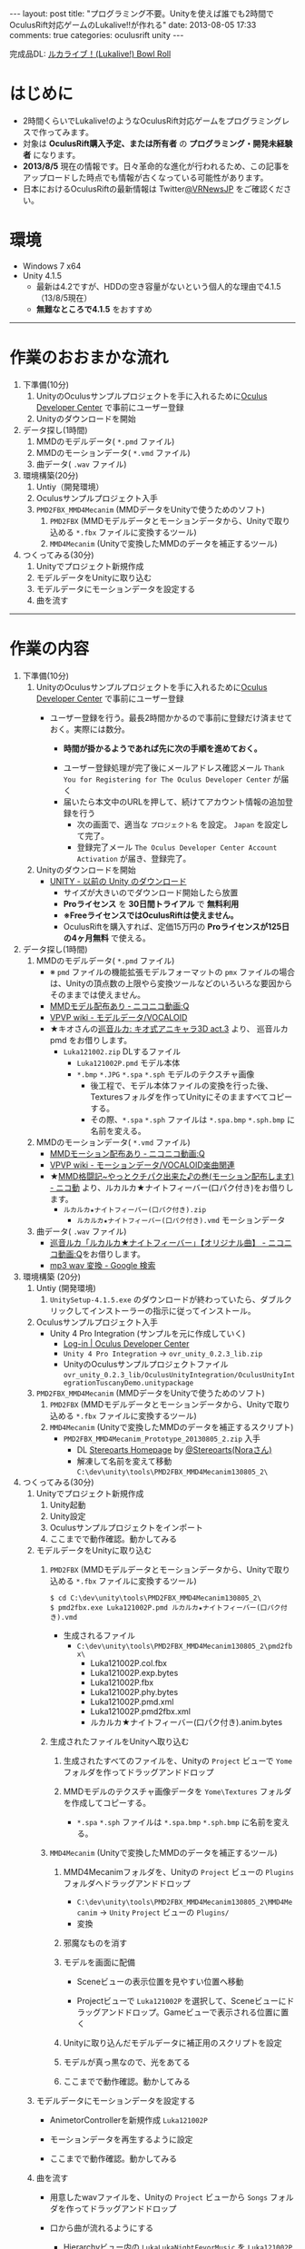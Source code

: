 #+BEGIN_HTML
---
layout: post
title: "プログラミング不要。Unityを使えば誰でも2時間でOculusRift対応ゲームのLukalive!!が作れる"
date: 2013-08-05 17:33
comments: true
categories: oculusrift unity
---
#+END_HTML

[[file:https://lh6.googleusercontent.com/-JAPPs61u8qM/Uf-cb0XInoI/AAAAAAAAAT8/RovbDaKzMVU/s900/Lukalive_logo.png]]

完成品DL: [[http://bowlroll.net/up/dl21149][ルカライブ！(Lukalive!) Bowl Roll ]]


* はじめに
  - 2時間くらいでLukalive!のようなOculusRift対応ゲームをプログラミングレスで作ってみます。
  - 対象は *OculusRift購入予定、または所有者* の *プログラミング・開発未経験者* になります。
  - *2013/8/5* 現在の情報です。日々革命的な進化が行われるため、この記事をアップロードした時点でも情報が古くなっている可能性があります。
  - 日本におけるOculusRiftの最新情報は Twitter[[https://twitter.com/VRNewsJP][@VRNewsJP]] をご確認ください。
  
* 環境
  - Windows 7 x64
  - Unity 4.1.5
    - 最新は4.2ですが、HDDの空き容量がないという個人的な理由で4.1.5（13/8/5現在）
    - *無難なところで4.1.5* をおすすめ

---------

* 作業のおおまかな流れ
  1. 下準備(10分)
     1. UnityのOculusサンプルプロジェクトを手に入れるために[[https://developer.oculusvr.com/register][Oculus Developer Center]] で事前にユーザー登録
     2. Unityのダウンロードを開始
  2. データ探し(1時間)
     1. MMDのモデルデータ( =*.pmd= ファイル)
     2. MMDのモーションデータ( =*.vmd= ファイル)
     3. 曲データ( =.wav= ファイル)
  3. 環境構築(20分)
     1. Untiy（開発環境）
     2. Oculusサンプルプロジェクト入手
     3. =PMD2FBX_MMD4Mecanim= (MMDデータをUnityで使うためのソフト)
        1. =PMD2FBX= (MMDモデルデータとモーションデータから、Unityで取り込める =*.fbx= ファイルに変換するツール)
        2. =MMD4Mecanim= (Unityで変換したMMDのデータを補正するツール)
  4. つくってみる(30分)
     1. Unityでプロジェクト新規作成
     2. モデルデータをUnityに取り込む
     3. モデルデータにモーションデータを設定する
     4. 曲を流す

---------

* 作業の内容

  1. 下準備(10分)
     1. UnityのOculusサンプルプロジェクトを手に入れるために[[https://developer.oculusvr.com/register][Oculus Developer Center]] で事前にユーザー登録
        - ユーザー登録を行う。最長2時間かかるので事前に登録だけ済ませておく。実際には数分。
          - *時間が掛かるようであれば先に次の手順を進めておく。*
          [[file:https://lh6.googleusercontent.com/-2Xg_iTsKUrE/Uf-6hPORIaI/AAAAAAAAAWE/BXjjcL4n5DY/s800/OculusDeveloperCenterRegistrationForm.png]]
          - ユーザー登録処理が完了後にメールアドレス確認メール =Thank You for Registering for The Oculus Developer Center= が届く
            [[file:https://lh6.googleusercontent.com/-UvGiE2Jry5g/Uf-6giDcqiI/AAAAAAAAAV8/i0KIxUzXW2E/s800/OculusDeveloperCenterRegistrationDoneMail.png]]
          - 届いたら本文中のURLを押して、続けてアカウント情報の追加登録を行う
            [[file:https://lh3.googleusercontent.com/-FB2NAes_AqE/Uf-6gEc8PTI/AAAAAAAAAVo/u6HjOI1GRN4/s800/OculusDeveloperCenterRegistration2nd1.png]]
            - 次の画面で、適当な =プロジェクト名= を設定。 =Japan= を設定して完了。
            - 登録完了メール =The Oculus Developer Center Account Activation= が届き、登録完了。
              [[file:https://lh3.googleusercontent.com/-iG9Snv2mmck/Uf-_HQIQGFI/AAAAAAAAAZQ/ImvFfUk1Hho/s800/OculusDeveloperConterRegistrationDone.png]]
            
     2. Unityのダウンロードを開始
        - [[http://japan.unity3d.com/unity/download/archive][UNITY - 以前の Unity のダウンロード]]
          [[file:https://lh5.googleusercontent.com/-nj5XN5tGhNU/Uf-6hP_-KTI/AAAAAAAAAWI/VoSyPdycNSY/s800/UnityDL.png]]
          - サイズが大きいのでダウンロード開始したら放置
          - *Proライセンス* を *30日間トライアル* で *無料利用*
          - *※FreeライセンスではOculusRiftは使えません。*
          - OculusRiftを購入すれば、定価15万円の *Proライセンスが125日の4ヶ月無料* で使える。

  2. データ探し(1時間)
     1. MMDのモデルデータ( =*.pmd= ファイル)
        - ※ =pmd= ファイルの機能拡張モデルフォーマットの =pmx= ファイルの場合は、Unityの頂点数の上限やら変換ツールなどのいろいろな要因からそのままでは使えません。
        - [[http://www.nicovideo.jp/tag/MMD%E3%83%A2%E3%83%87%E3%83%AB%E9%85%8D%E5%B8%83%E3%81%82%E3%82%8A][MMDモデル配布あり ‐ ニコニコ動画:Q]]
        - [[Http://www6.atwiki.jp/vpvpwiki/pages/143.html][VPVP wiki - モデルデータ/VOCALOID]]
        - ★キオさんの[[http://kiomodel3.sblo.jp/category/673973-1.html][巡音ルカ: キオ式アニキャラ3D act.3]] より、 巡音ルカpmd  をお借りします。
          - =Luka121002.zip= DLするファイル
            - =Luka121002P.pmd= モデル本体
            - =*.bmp= =*.JPG= =*.spa= =*.sph= モデルのテクスチャ画像
              - 後工程で、モデル本体ファイルの変換を行った後、Texturesフォルダを作ってUnityにそのまますべてコピーする。
              - その際、=*.spa= =*.sph= ファイルは  =*.spa.bmp= =*.sph.bmp= に名前を変える。

     2. MMDのモーションデータ( =*.vmd= ファイル)
        - [[http://www.nicovideo.jp/tag/MMD%E3%83%A2%E3%83%BC%E3%82%B7%E3%83%A7%E3%83%B3%E9%85%8D%E5%B8%83%E3%81%82%E3%82%8A][MMDモーション配布あり ‐ ニコニコ動画:Q]]
        - [[http://www6.atwiki.jp/vpvpwiki/pages/367.html][VPVP wiki - モーションデータ/VOCALOID楽曲関連]]
        - ★[[http://www.nicovideo.jp/watch/sm12026964][MMD格闘記~やっとクチパク出来た♪の巻(モーション配布します) - ニコ動]] より、ルカルカ★ナイトフィーバー(口パク付き)をお借りします。
          - =ルカルカ★ナイトフィーバー(口パク付き).zip=
            - =ルカルカ★ナイトフィーバー(口パク付き).vmd= モーションデータ
          
     3. 曲データ( =.wav= ファイル)
        - [[http://www.nicovideo.jp/watch/sm6119955][巡音ルカ「ルカルカ★ナイトフィーバー」【オリジナル曲】 - ニコニコ動画:Q]]をお借りします。
        - [[https://www.google.co.jp/search?q=mp3+wav+%E5%A4%89%E6%8F%9B][mp3 wav 変換 - Google 検索]]
          
  3. 環境構築 (20分)
     1. Untiy (開発環境)
        1. =UnitySetup-4.1.5.exe= のダウンロードが終わっていたら、ダブルクリックしてインストーラーの指示に従ってインストール。

     2. Oculusサンプルプロジェクト入手
        - Unity 4 Pro Integration (サンプルを元に作成していく)
          - [[https://developer.oculusvr.com/][Log-in | Oculus Developer Center]]
            [[file:https://lh5.googleusercontent.com/-cH6QsMUQAic/Uf_Cp63z8jI/AAAAAAAAAZo/gdAkiUF5LV4/s800/OculusDeveloperCenterLogin.png]]
            [[file:https://lh4.googleusercontent.com/-Li_bW7YrKUw/Uf_WLaVJy3I/AAAAAAAAAbs/U4TDUio-J-M/s800/UnityOculusSampleProjectDL1.png]]
            [[file:https://lh5.googleusercontent.com/-lXELErOGdu0/Uf_V6CZcgmI/AAAAAAAAAbI/x66J4OcYHC0/s800/UnityOculusSampleProjectDL2.png]]
          - =Unity 4 Pro Integration= → =ovr_unity_0.2.3_lib.zip=
          - UnityのOculusサンプルプロジェクトファイル
             =ovr_unity_0.2.3_lib/OculusUnityIntegration/OculusUnityIntegrationTuscanyDemo.unitypackage=

     3. =PMD2FBX_MMD4Mecanim=  (MMDデータをUnityで使うためのソフト)
        1. =PMD2FBX= (MMDモデルデータとモーションデータから、Unityで取り込める =*.fbx= ファイルに変換するツール)
        2. =MMD4Mecanim= (Unityで変換したMMDのデータを補正するスクリプト)
           - =PMD2FBX_MMD4Mecanim_Prototype_20130805_2.zip= 入手
             - DL [[http://stereoarts.jp/][Stereoarts Homepage]] by [[https://twitter.com/Stereoarts][@Stereoarts(Noraさん)]]
             - 解凍して名前を変えて移動
               =C:\dev\unity\tools\PMD2FBX_MMD4Mecanim130805_2\=

  4. つくってみる(30分)
     1. Unityでプロジェクト新規作成
        1. Unity起動
           [[file:https://lh4.googleusercontent.com/-7ktfEyJb9mI/UgBNSbjCuuI/AAAAAAAAAgg/36aL6UVfcHs/w836-h507-no/Unity%25E3%2583%2595%25E3%2582%259A%25E3%2583%25AD%25E3%2582%25B7%25E3%2582%2599%25E3%2582%25A7%25E3%2582%25AF%25E3%2583%2588%25E6%2596%25B0%25E8%25A6%258F%25E4%25BD%259C%25E6%2588%2590.png]]
        2. Unity設定
           [[file:https://lh3.googleusercontent.com/-lXdUXn3AIAU/UgBNSkkNmwI/AAAAAAAAAgo/Lo1rOyNrch8/w700-h593-no/Unity%25E3%2583%2595%25E3%2582%259A%25E3%2583%25AD%25E3%2582%25B7%25E3%2582%2599%25E3%2582%25A7%25E3%2582%25AF%25E3%2583%2588%25E6%2596%25B0%25E8%25A6%258F%25E4%25BD%259C%25E6%2588%2590%25E7%259B%25B4%25E5%25BE%258C.png]]
        3. Oculusサンプルプロジェクトをインポート
           [[file:https://lh6.googleusercontent.com/-_rNkTS_lzJs/UgBNPoG7YfI/AAAAAAAAAfg/yAB63AHT7LA/w697-h593-no/OculusSampleImport1.png]]
           [[file:https://lh6.googleusercontent.com/-5ig5v8IqYVg/UgBNP3vILjI/AAAAAAAAAgM/HtKt7nWbc9I/w878-h572-no/OculusSampleImport2.png]]
           [[file:https://lh6.googleusercontent.com/-iuRDTdhKxOg/UgBNQQB4l1I/AAAAAAAAAfw/jTd3VtKs7EU/w699-h593-no/OculusSampleImport3.png]]
           [[file:https://lh4.googleusercontent.com/-e602EIeCZcs/UgBNQqFdyLI/AAAAAAAAAf4/N4tx4bddPL4/w699-h593-no/OculusSampleImport4.png]]
           [[file:https://lh5.googleusercontent.com/-EPsSmHTjK5M/UgBNRFw82OI/AAAAAAAAAgA/oSGX4-DK7-M/w699-h593-no/OculusSampleImport5.png]]
           [[file:https://lh6.googleusercontent.com/-rQ4XiIw9LPw/UgBNRRES4EI/AAAAAAAAAgQ/hqLe6Rt-Zc8/w699-h593-no/OculusSampleImport6.png]]
        4. ここまでで動作確認。動かしてみる
           [[file:https://lh6.googleusercontent.com/-IjxPn0Zpq9s/UgBNSPS5ESI/AAAAAAAAAhI/n2BV0gn2sz0/w699-h593-no/OculusSampleImport8.png]]

     2. モデルデータをUnityに取り込む
        1. =PMD2FBX= (MMDモデルデータとモーションデータから、Unityで取り込める =*.fbx= ファイルに変換するツール)
           [[file:https://lh5.googleusercontent.com/-1Qp_1fZUmrU/UgBNLyA0IEI/AAAAAAAAAeM/xdvAA0sgQ2k/w867-h593-no/MMD_convert1.png]]
           [[file:https://lh3.googleusercontent.com/-rJksWcuqbcU/UgBNMkSg2SI/AAAAAAAAAeY/llnhaVE4CPo/w630-h349-no/MMD_convert2.png]]
           [[file:https://lh5.googleusercontent.com/-yGcUCMBmb-E/UgBNNeUfG0I/AAAAAAAAAe8/yOFU33KJdCw/w776-h593-no/MMD_convert3.png]]
           [[file:https://lh4.googleusercontent.com/-ke6RmUxr1no/UgBNNpdRERI/AAAAAAAAAes/JEhrPZNFl-I/w776-h593-no/MMD_convert4.png]]
           #+begin_src shell
           $ cd C:\dev\unity\tools\PMD2FBX_MMD4Mecanim130805_2\
           $ pmd2fbx.exe Luka121002P.pmd ルカルカ★ナイトフィーバー(口パク付き).vmd
           #+end_src
           - 生成されるファイル
             - =C:\dev\unity\tools\PMD2FBX_MMD4Mecanim130805_2\pmd2fbx\=
               - Luka121002P.col.fbx
               - Luka121002P.exp.bytes
               - Luka121002P.fbx
               - Luka121002P.phy.bytes
               - Luka121002P.pmd.xml
               - Luka121002P.pmd2fbx.xml
               - ルカルカ★ナイトフィーバー(口パク付き).anim.bytes
             [[file:https://lh6.googleusercontent.com/-SAJJSQr9VHc/UgBNN6jVWNI/AAAAAAAAAfE/rJ4hCPeMJow/w867-h593-no/MMD_convert5.png]]
             
        2. 生成されたファイルをUnityへ取り込む
           1. 生成されたすべてのファイルを、Unityの =Project= ビューで =Yome= フォルダを作ってドラッグアンドドロップ
              [[file:https://lh6.googleusercontent.com/-PEIl8AeFD7E/UgBNOUvj2PI/AAAAAAAAAfI/9DZiGYfUpsk/w698-h593-no/MMD_convert6.png]]
              [[file:https://lh4.googleusercontent.com/-gDqZZDMNdCk/UgBNOh-R5hI/AAAAAAAAAfQ/aB_oo1O8yNs/w699-h593-no/MMD_convert7.png]]
              [[file:https://lh3.googleusercontent.com/-4jkkeHpvzOA/UgBNPIeZ-YI/AAAAAAAAAfo/AYYqmsGYWQk/w665-h593-no/MMD_convert8.png]]
              [[file:https://lh4.googleusercontent.com/-kvdW7H6oC40/UgBNPWUq6PI/AAAAAAAAAfc/WkghSiQqOG8/w699-h593-no/MMD_convert9.png]]
           
           2. MMDモデルのテクスチャ画像データを =Yome\Textures= フォルダを作成してコピーする。
              - =*.spa= =*.sph= ファイルは  =*.spa.bmp= =*.sph.bmp= に名前を変える。
              [[file:https://lh6.googleusercontent.com/-cAieIPWmMeg/UgBNMIyYTsI/AAAAAAAAAew/0QunLPHyi1Q/w878-h456-no/MMD_convert10.png]]
              [[file:https://lh4.googleusercontent.com/-u1ggmKtPlX8/UgBNMZJIwYI/AAAAAAAAAek/C59EHjRtWuA/w769-h593-no/MMD_convert11.png]]

        3. =MMD4Mecanim= (Unityで変換したMMDのデータを補正するツール)
           1. MMD4Mecanimフォルダを、Unityの =Project= ビューの =Plugins= フォルダへドラッグアンドドロップ
              - =C:\dev\unity\tools\PMD2FBX_MMD4Mecanim130805_2\MMD4Mecanim= → =Unity= =Project= ビューの =Plugins/=
                [[file:https://lh3.googleusercontent.com/-h32XeiBboZU/UgBNHa6PNDI/AAAAAAAAAco/XurKyyNP9Ik/w875-h593-no/M4M.png]]
                [[file:https://lh6.googleusercontent.com/-yi_OaNAD9Nc/UgBNIHsobPI/AAAAAAAAAc0/pVP57jVXhe8/w698-h593-no/M4M2.png]]
              - 変換
                [[file:https://lh4.googleusercontent.com/-cGyBVZvFNoU/UgBNIOggxjI/AAAAAAAAAdE/twQNTfW47U8/w700-h593-no/M4M3.png]]
                [[file:https://lh3.googleusercontent.com/-DpVAawViLFo/UgBNIUa1wZI/AAAAAAAAAc8/dGyBqdVHsH4/w699-h593-no/M4M4.png]]

           2. 邪魔なものを消す
              [[file:https://lh5.googleusercontent.com/-zEmNQSPWqlM/UgBNI97JF1I/AAAAAAAAAdI/MfN0nwJ1gD0/w699-h593-no/M4M5.png]]
           
           3. モデルを画面に配備
              - Sceneビューの表示位置を見やすい位置へ移動
                [[file:https://lh6.googleusercontent.com/-DJlZsJ4XIVA/UgBNJauUsjI/AAAAAAAAAdQ/D1MbNdp0HV8/w699-h593-no/M4M6.png]]

              - Projectビューで =Luka121002P= を選択して、Sceneビューにドラッグアンドドロップ。Gameビューで表示される位置に置く
                [[file:https://lh6.googleusercontent.com/-E-MRagpkC28/UgBNJuSrOqI/AAAAAAAAAdo/9y0z9ccuRZE/w699-h593-no/M4M7.png]]
                
           4. Unityに取り込んだモデルデータに補正用のスクリプトを設定
              [[file:https://lh5.googleusercontent.com/-1CBLVIQgCZc/UgBNJynRvuI/AAAAAAAAAdc/PXcS9tAhj_E/w699-h593-no/M4M8.png]]

           5. モデルが真っ黒なので、光をあてる
              [[file:https://lh4.googleusercontent.com/-WnnDkic_vxo/UgBNKMO_wrI/AAAAAAAAAdk/_yVqGQLmoT0/w699-h593-no/M4M9.png]]

           6. ここまでで動作確認。動かしてみる
              [[file:https://lh6.googleusercontent.com/-IpT1OaX6vMs/UgBNHdt4jFI/AAAAAAAAAcg/04_a1XxbfR0/w699-h593-no/M4M10.png]]

     3. モデルデータにモーションデータを設定する
        - AnimetorControllerを新規作成 =Luka121002P=
          [[file:https://lh5.googleusercontent.com/-Uj2P7fDyfIw/UgBNKtFW8RI/AAAAAAAAAdw/CP2PBaSwcdc/w699-h593-no/M4M%25E3%2583%25A2%25E3%2583%25BC%25E3%2582%25B7%25E3%2583%25A7%25E3%2583%25B3%25E8%25A8%25AD%25E5%25AE%259A1.png]]
        - モーションデータを再生するように設定
          [[file:https://lh6.googleusercontent.com/-vCI_Q1AxR5s/UgBNKysEOQI/AAAAAAAAAeE/iZCxWXgAk5c/w699-h593-no/M4M%25E3%2583%25A2%25E3%2583%25BC%25E3%2582%25B7%25E3%2583%25A7%25E3%2583%25B3%25E8%25A8%25AD%25E5%25AE%259A2.png]]
          [[file:https://lh4.googleusercontent.com/-89PFAGrx98g/UgBNLEmHVkI/AAAAAAAAAd8/e2lzZzYTxv8/w699-h593-no/M4M%25E3%2583%25A2%25E3%2583%25BC%25E3%2582%25B7%25E3%2583%25A7%25E3%2583%25B3%25E8%25A8%25AD%25E5%25AE%259A3.png]]
          
        - ここまでで動作確認。動かしてみる
           [[file:https://lh4.googleusercontent.com/-mmdzi6d5xYE/UgBNLrEpHXI/AAAAAAAAAeI/GvU0j5IiQ9M/w699-h593-no/M4M%25E3%2583%25A2%25E3%2583%25BC%25E3%2582%25B7%25E3%2583%25A7%25E3%2583%25B3%25E8%25A8%25AD%25E5%25AE%259A4.png]]
          
     4. 曲を流す
        - 用意したwavファイルを、Unityの =Project= ビューから =Songs= フォルダを作ってドラッグアンドドロップ
          [[file:https://lh6.googleusercontent.com/-6L0sczdP2M0/UgBNTWwzZRI/AAAAAAAAAg8/iKKMmysiNnk/w852-h593-no/%25E6%259B%25B2%25E8%25A8%25AD%25E5%25AE%259A2.png]]
          
          [[file:https://lh6.googleusercontent.com/-v6gakFmxKtM/UgBNTzBmHrI/AAAAAAAAAhA/KlxwWbFnSqI/w699-h593-no/%25E6%259B%25B2%25E8%25A8%25AD%25E5%25AE%259A3.png]]

        - 口から曲が流れるようにする
          - Hierarchyビュー内の =LukaLukaNightFevorMusic= を =Luka121002P= の中に移動
          
        - 完成。動かしてみる
           [[file:https://lh6.googleusercontent.com/-iKVAuoW-x4A/UgBNU3TCXgI/AAAAAAAAAhU/LwSvLTMIbGc/w691-h593-no/%25E6%259B%25B2%25E8%25A8%25AD%25E5%25AE%259A5.png]]

        

---------

続きは後編へ

* 更にクオリティを上げる
  - 場合によってはプログラミングも辞さない、もっといろいろやりたい！方のために

** 曲とモーションのズレを直す

** 口から歌詞が聞こえて、スピーカーから音が流れるようにする

** Kinectでサイリウム振りたい
   - [[http://d.hatena.ne.jp/hecomi/20130709/1373472118][Kinect でお手軽に頭の位置とカメラ位置を連動させて Oculus Rift をもっと楽しむ - 凹みTips]] by [[https://twitter.com/hecomi][@hecomi 凹さん]]



